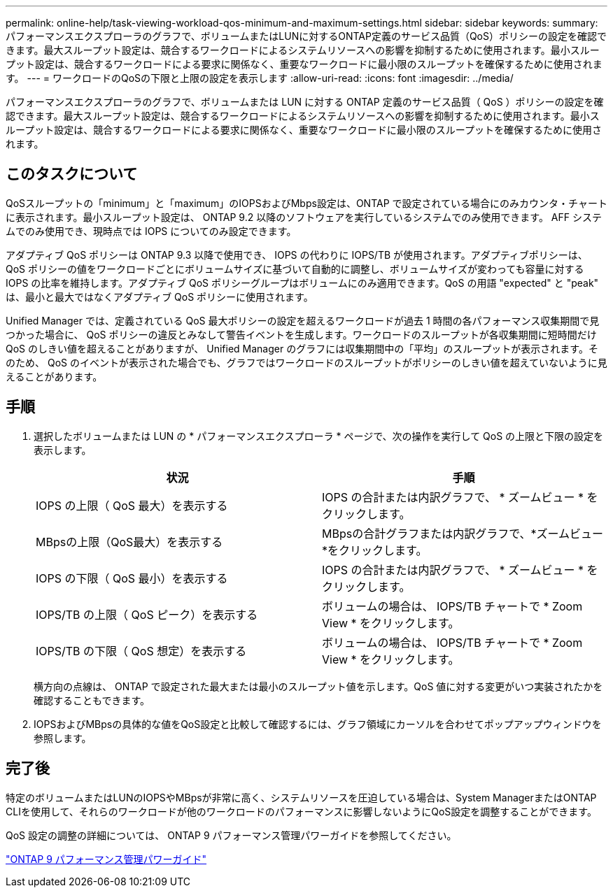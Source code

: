 ---
permalink: online-help/task-viewing-workload-qos-minimum-and-maximum-settings.html 
sidebar: sidebar 
keywords:  
summary: パフォーマンスエクスプローラのグラフで、ボリュームまたはLUNに対するONTAP定義のサービス品質（QoS）ポリシーの設定を確認できます。最大スループット設定は、競合するワークロードによるシステムリソースへの影響を抑制するために使用されます。最小スループット設定は、競合するワークロードによる要求に関係なく、重要なワークロードに最小限のスループットを確保するために使用されます。 
---
= ワークロードのQoSの下限と上限の設定を表示します
:allow-uri-read: 
:icons: font
:imagesdir: ../media/


[role="lead"]
パフォーマンスエクスプローラのグラフで、ボリュームまたは LUN に対する ONTAP 定義のサービス品質（ QoS ）ポリシーの設定を確認できます。最大スループット設定は、競合するワークロードによるシステムリソースへの影響を抑制するために使用されます。最小スループット設定は、競合するワークロードによる要求に関係なく、重要なワークロードに最小限のスループットを確保するために使用されます。



== このタスクについて

QoSスループットの「minimum」と「maximum」のIOPSおよびMbps設定は、ONTAP で設定されている場合にのみカウンタ・チャートに表示されます。最小スループット設定は、 ONTAP 9.2 以降のソフトウェアを実行しているシステムでのみ使用できます。 AFF システムでのみ使用でき、現時点では IOPS についてのみ設定できます。

アダプティブ QoS ポリシーは ONTAP 9.3 以降で使用でき、 IOPS の代わりに IOPS/TB が使用されます。アダプティブポリシーは、 QoS ポリシーの値をワークロードごとにボリュームサイズに基づいて自動的に調整し、ボリュームサイズが変わっても容量に対する IOPS の比率を維持します。アダプティブ QoS ポリシーグループはボリュームにのみ適用できます。QoS の用語 "expected" と "peak" は、最小と最大ではなくアダプティブ QoS ポリシーに使用されます。

Unified Manager では、定義されている QoS 最大ポリシーの設定を超えるワークロードが過去 1 時間の各パフォーマンス収集期間で見つかった場合に、 QoS ポリシーの違反とみなして警告イベントを生成します。ワークロードのスループットが各収集期間に短時間だけ QoS のしきい値を超えることがありますが、 Unified Manager のグラフには収集期間中の「平均」のスループットが表示されます。そのため、 QoS のイベントが表示された場合でも、グラフではワークロードのスループットがポリシーのしきい値を超えていないように見えることがあります。



== 手順

. 選択したボリュームまたは LUN の * パフォーマンスエクスプローラ * ページで、次の操作を実行して QoS の上限と下限の設定を表示します。
+
|===
| 状況 | 手順 


 a| 
IOPS の上限（ QoS 最大）を表示する
 a| 
IOPS の合計または内訳グラフで、 * ズームビュー * をクリックします。



 a| 
MBpsの上限（QoS最大）を表示する
 a| 
MBpsの合計グラフまたは内訳グラフで、*ズームビュー*をクリックします。



 a| 
IOPS の下限（ QoS 最小）を表示する
 a| 
IOPS の合計または内訳グラフで、 * ズームビュー * をクリックします。



 a| 
IOPS/TB の上限（ QoS ピーク）を表示する
 a| 
ボリュームの場合は、 IOPS/TB チャートで * Zoom View * をクリックします。



 a| 
IOPS/TB の下限（ QoS 想定）を表示する
 a| 
ボリュームの場合は、 IOPS/TB チャートで * Zoom View * をクリックします。

|===
+
横方向の点線は、 ONTAP で設定された最大または最小のスループット値を示します。QoS 値に対する変更がいつ実装されたかを確認することもできます。

. IOPSおよびMBpsの具体的な値をQoS設定と比較して確認するには、グラフ領域にカーソルを合わせてポップアップウィンドウを参照します。




== 完了後

特定のボリュームまたはLUNのIOPSやMBpsが非常に高く、システムリソースを圧迫している場合は、System ManagerまたはONTAP CLIを使用して、それらのワークロードが他のワークロードのパフォーマンスに影響しないようにQoS設定を調整することができます。

QoS 設定の調整の詳細については、 ONTAP 9 パフォーマンス管理パワーガイドを参照してください。

http://docs.netapp.com/ontap-9/topic/com.netapp.doc.pow-perf-mon/home.html["ONTAP 9 パフォーマンス管理パワーガイド"]
